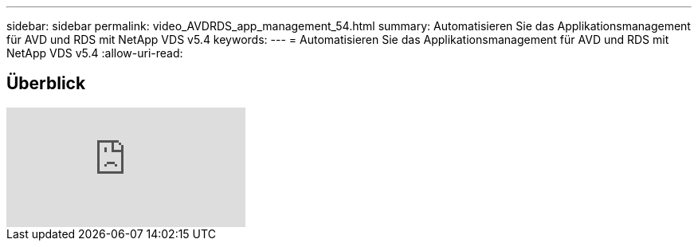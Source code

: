 ---
sidebar: sidebar 
permalink: video_AVDRDS_app_management_54.html 
summary: Automatisieren Sie das Applikationsmanagement für AVD und RDS mit NetApp VDS v5.4 
keywords:  
---
= Automatisieren Sie das Applikationsmanagement für AVD und RDS mit NetApp VDS v5.4
:allow-uri-read: 




== Überblick

video::19NpO8v15BE[youtube]